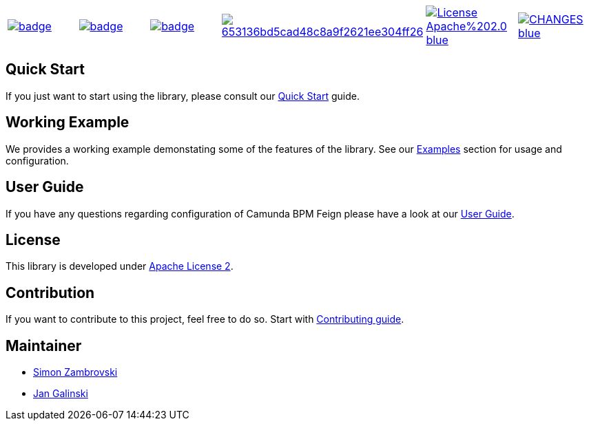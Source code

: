[cols="a,a,a,a,a,a"]
|===
| // travis
image::https://github.com/holunda-io/camunda-bpm-feign/workflows/default/badge.svg[caption="Build Status", link=https://github.com/holunda-io/camunda-bpm-feign/actions]
| // maven central
image::https://maven-badges.herokuapp.com/maven-central/io.holunda.taskpool/camunda-bpm-feign/badge.svg[caption="Maven Central", link=https://maven-badges.herokuapp.com/maven-central/io.holunda.taskpool/camunda-bpm-feign]
| // codecov
image::https://codecov.io/gh/holunda-io/camunda-bpm-feign/branch/master/graph/badge.svg[caption="codecov", link=https://codecov.io/gh/holunda-io/camunda-bpm-feign]
| // codacy
image::https://api.codacy.com/project/badge/Grade/653136bd5cad48c8a9f2621ee304ff26[caption="Codacy Badge", link=https://app.codacy.com/app/zambrovski/camunda-bpm-feign?utm_source=github.com&utm_medium=referral&utm_content=holunda-io/camunda-bpm-feign&utm_campaign=Badge_Grade_Dashboard]
| // license
image::https://img.shields.io/badge/License-Apache%202.0-blue.svg[caption="License", link="https://www.holunda.io/camunda-bpm-feign/license"]
| // changelog
image::https://img.shields.io/badge/CHANGES----blue.svg[caption="Change log" link="https://www.holunda.io/camunda-bpm-feign/changelog"]
|===


== Quick Start

If you just want to start using the library, please consult our link:https://www.holunda.io/camunda-bpm-feign/quick-start[Quick Start]
guide.

== Working Example

We provides a working example demonstating some of the features of the library. See our link:https://www.holunda.io/camunda-bpm-feign/wiki/user-guide/examples[Examples] section for usage and configuration.


== User Guide

If you have any questions regarding configuration of Camunda BPM Feign please
have a look at our link:https://www.holunda.io/camunda-bpm-feign/wiki/user-guide[User Guide].


== License

This library is developed under link:https://www.holunda.io/camunda-bpm-feign/license[Apache License 2].

== Contribution

If you want to contribute to this project, feel free to do so. Start with link:http://holunda.io/camunda-bpm-feign/wiki/developer-guide/contribution[Contributing guide].

== Maintainer

* link:https://gihub.com/zambrovski[Simon Zambrovski]
* link:https://github.com/jangalinski[Jan Galinski]
